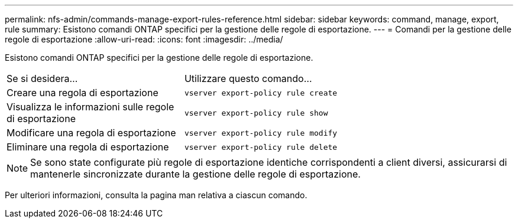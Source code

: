 ---
permalink: nfs-admin/commands-manage-export-rules-reference.html 
sidebar: sidebar 
keywords: command, manage, export, rule 
summary: Esistono comandi ONTAP specifici per la gestione delle regole di esportazione. 
---
= Comandi per la gestione delle regole di esportazione
:allow-uri-read: 
:icons: font
:imagesdir: ../media/


[role="lead"]
Esistono comandi ONTAP specifici per la gestione delle regole di esportazione.

[cols="35,65"]
|===


| Se si desidera... | Utilizzare questo comando... 


 a| 
Creare una regola di esportazione
 a| 
`vserver export-policy rule create`



 a| 
Visualizza le informazioni sulle regole di esportazione
 a| 
`vserver export-policy rule show`



 a| 
Modificare una regola di esportazione
 a| 
`vserver export-policy rule modify`



 a| 
Eliminare una regola di esportazione
 a| 
`vserver export-policy rule delete`

|===
[NOTE]
====
Se sono state configurate più regole di esportazione identiche corrispondenti a client diversi, assicurarsi di mantenerle sincronizzate durante la gestione delle regole di esportazione.

====
Per ulteriori informazioni, consulta la pagina man relativa a ciascun comando.
